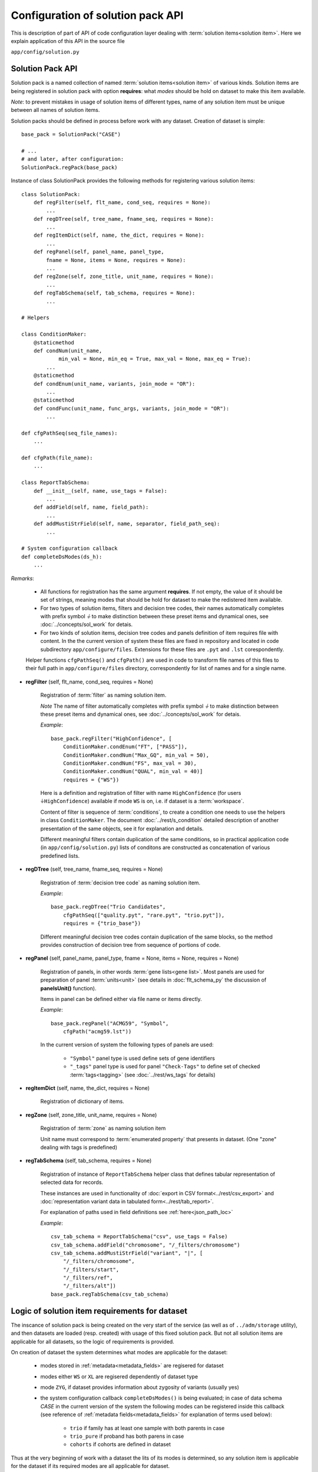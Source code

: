 Configuration of solution pack API
===================================

.. index:: 
    Configuration of solution pack API

This is description of part of API of code configuration layer dealing with :term:`solution items<solution item>`. Here we explain application of this API in the source file

``app/config/solution.py``

Solution Pack API
-----------------

Solution pack is a named collection of named :term:`solution items<solution item>` of various kinds. Solution items are being registered in solution pack with option **requires**: what *modes* should be hold on dataset to make this item available.

*Note*: to prevent mistakes in usage of solution items of different types, name of any solution item must be unique between all names of solution items. 

Solution packs should be defined in process before work with any dataset. Creation of dataset is simple:

::

    base_pack = SolutionPack("CASE")
    
    # ...
    # and later, after configuration:
    SolutionPack.regPack(base_pack)

Instance of class SolutionPack provides the following methods for registering various solution items:

::

    class SolutionPack:
        def regFilter(self, flt_name, cond_seq, requires = None):
            ...
        def regDTree(self, tree_name, fname_seq, requires = None):
            ...
        def regItemDict(self, name, the_dict, requires = None):
            ...
        def regPanel(self, panel_name, panel_type, 
            fname = None, items = None, requires = None):
            ...
        def regZone(self, zone_title, unit_name, requires = None):
            ...
        def regTabSchema(self, tab_schema, requires = None):
            ...

    # Helpers

    class ConditionMaker:
        @staticmethod
        def condNum(unit_name,
                min_val = None, min_eq = True, max_val = None, max_eq = True):
            ...
        @staticmethod
        def condEnum(unit_name, variants, join_mode = "OR"):
            ...
        @staticmethod
        def condFunc(unit_name, func_args, variants, join_mode = "OR"):
            ...
        
    def cfgPathSeq(seq_file_names):
        ...
    
    def cfgPath(file_name):
        ...

    class ReportTabSchema:
        def __init__(self, name, use_tags = False):
            ...
        def addField(self, name, field_path):
            ...
        def addMustiStrField(self, name, separator, field_path_seq):
            ...
            
    # System configuration callback
    def completeDsModes(ds_h):
        ...
            
*Remarks*:

    * All functions for registration has the same argument **requires**. If not empty, the value of it should be set of strings, meaning modes that should be hold for dataset to make the redistered item available.
    
    * For two types of solution items, filters and decision tree codes, their names automatically completes with prefix symbol `⏚` to make distinction between these preset items and dynamical ones, see :doc:`../concepts/sol_work` for detais.
    
    * For two kinds of solution items, decision tree codes and panels definition of item requires file with content. In the the current version of system these files are fixed in repository and located in code subdirectory ``app/configure/files``. Extensions for these files are ``.pyt`` and ``.lst`` corespondently. 
    
    Helper functions ``cfgPathSeq()`` and ``cfgPath()`` are used in code to transform file names of this files to their full path in ``app/configure/files`` directory, correspondently for list of names and for a single name.
            
* **regFilter** (self, flt_name, cond_seq, requires = None)

    Registration of :term:`filter` as naming solution item. 
    
    *Note* The name of filter automatically completes with prefix symbol `⏚` to make distinction between these preset items and dynamical ones, see :doc:`../concepts/sol_work` for detais.

    *Example*: ::
    
        base_pack.regFilter("HighConfidence", [
            ConditionMaker.condEnum("FT", ["PASS"]),
            ConditionMaker.condNum("Max_GQ", min_val = 50),
            ConditionMaker.condNum("FS", max_val = 30),
            ConditionMaker.condNum("QUAL", min_val = 40)]
            requires = {"WS"})
            
    Here is a definition and registration of filter with name ``HighConfidence`` (for users ``⏚HighConfidence``) available if mode ``WS`` is on, i.e. if dataset is a :term:`workspace`.
    
    Content of filter is sequence of :term:`conditions`, to create a condition one needs to use the helpers in class ``ConditionMaker``. The document :doc:`../rest/s_condition` detailed description of another presentation of the same objects, see it for explanation and details.
    
    Different meaningful filters contain duplication of the same conditions, so in practical application code (in ``app/config/solution.py``) lists of conditons are constructed as concatenation of various predefined lists. 
    
* **regDTree** (self, tree_name, fname_seq, requires = None)

    Registration of :term:`decision tree code` as naming solution item. 
    
    *Example*: ::
    
        base_pack.regDTree("Trio Candidates",
            cfgPathSeq(["quality.pyt", "rare.pyt", "trio.pyt"]),
            requires = {"trio_base"})

    Different meaningful decision tree codes contain duplication of the same blocks, so the method provides construction of decision tree from sequence of portions of code. 

* **regPanel** (self, panel_name, panel_type, fname = None, items = None, requires = None)

    Registration of panels, in other words :term:`gene lists<gene list>`. Most panels are used for preparation of panel :term:`units<unit>` (see details in :doc:`flt_schema_py` the discussion of **panelsUnit()** function). 
    
    Items in panel can be defined either via file name or items directly.
    
    *Example*: ::
    
        base_pack.regPanel("ACMG59", "Symbol",
            cfgPath("acmg59.lst"))

    In the current version of system the following types of panels are used:
        
        * ``"Symbol"`` panel type is used define sets of gene identifiers
        
        * ``"_tags"`` panel type is used for panel ``"Check-Tags"`` to define set of checked :term:`tags<tagging>` (see :doc:`../rest/ws_tags` for details)
         
* **regItemDict** (self, name, the_dict, requires = None)

    Registration of dictionary of items. 

* **regZone** (self, zone_title, unit_name, requires = None)

    Registration of :term:`zone` as naming solution item
    
    Unit name must correspond to :term:`enumerated property` that presents in dataset. (One "zone" dealing with tags is predefined)

* **regTabSchema** (self, tab_schema, requires = None)

    Registration of instance of ``ReportTabSchema`` helper class that defines tabular representation of selected data for records.
    
    These instances are used in functionality of :doc:`export in CSV format<../rest/csv_export>` and :doc:`representation variant data in tabulated form<../rest/tab_report>`.
    
    For explanation of paths used in field definitions see :ref:`here<json_path_loc>`
    
    *Example*: ::
    
        csv_tab_schema = ReportTabSchema("csv", use_tags = False)
        csv_tab_schema.addField("chromosome", "/_filters/chromosome")
        csv_tab_schema.addMustiStrField("variant", "|", [
            "/_filters/chromosome",
            "/_filters/start",
            "/_filters/ref",
            "/_filters/alt"])
        base_pack.regTabSchema(csv_tab_schema)

Logic of solution item requirements for dataset
-----------------------------------------------

.. _dataset_modes:

The inscance of solution pack is being created on the very start of the service (as well as of ``../adm/storage`` utility), and then datasets are loaded (resp. created) with usage of this fixed solution pack. But not all solution items are applicable for all datasets, so the logic of requirements is provided.

On creation of dataset the system determines what modes are applicable for the dataset:
    
    * modes stored in :ref:`metadata<metadata_fields>` are regisered for dataset
    
    * modes either ``WS`` or ``XL`` are regisered dependently of dataset type
    
    * mode ``ZYG``, if dataset provides information about zygosity of variants (usually yes)
    
    * the system configuration callback ``completeDsModes()`` is being evaluated; in case of data schema `CASE` in the current version of the system the following modes can be registered inside this callback (see reference of :ref:`metadata fields<metadata_fields>` for explanation of terms used below):
    
        * ``trio`` if family has at least one sample with both parents in case
        
        * ``trio_pure`` if proband has both parens in case
        
        * ``cohorts`` if cohorts are defined in dataset

Thus at the very beginning of work with a dataset the lits of its modes is determined, so any solution item is applicable for the dataset if its required modes are all applicable for dataset.

See also
--------
    
:doc:`code_config`

:doc:`../concepts/sol_pack`
